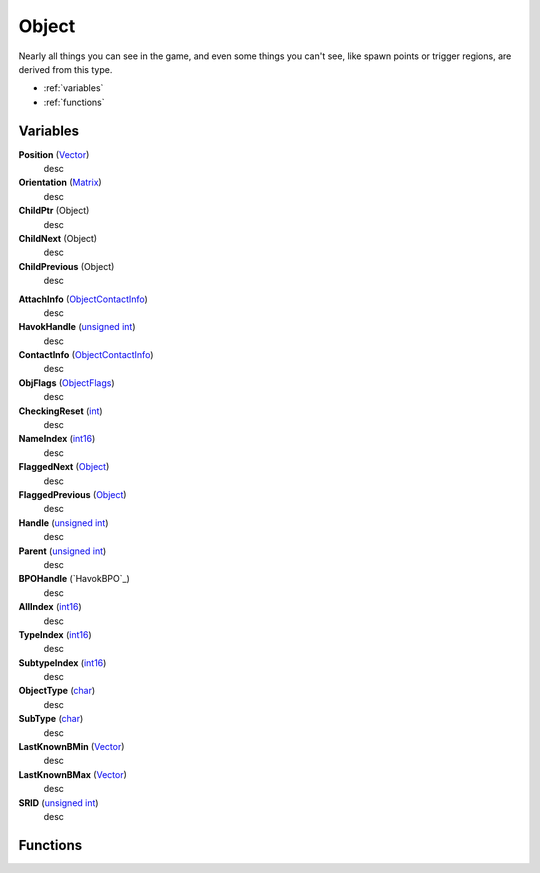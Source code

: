 
Object
********************************************************
Nearly all things you can see in the game, and even some things you can't see, like spawn points or trigger regions, are derived from this type.

- :ref:`variables`
- :ref:`functions`

Variables
========================================================

**Position** (`Vector`_)
    desc

**Orientation** (`Matrix`_)
    desc

**ChildPtr** (Object)
    desc

**ChildNext** (Object)
    desc

**ChildPrevious** (Object)
    desc

.. **ChildConstraintPtr** (`Constraint`_)
    desc (Not yet bound)

.. **HostConstraintPtr** (`Constraint`_)
    desc (Not yet bound)

**AttachInfo** (`ObjectContactInfo`_)
    desc

**HavokHandle** (`unsigned int`_)
    desc

**ContactInfo** (`ObjectContactInfo`_)
    desc

**ObjFlags** (`ObjectFlags`_)
    desc

**CheckingReset** (`int`_)
    desc

**NameIndex** (`int16`_)
    desc

**FlaggedNext** (`Object`_)
    desc

**FlaggedPrevious** (`Object`_)
    desc

**Handle** (`unsigned int`_)
    desc
    
**Parent** (`unsigned int`_)
    desc

**BPOHandle** (`HavokBPO`_)
    desc

**AllIndex** (`int16`_)
    desc

**TypeIndex** (`int16`_)
    desc

**SubtypeIndex** (`int16`_)
    desc

**ObjectType** (`char`_)
    desc

**SubType** (`char`_)
    desc

**LastKnownBMin** (`Vector`_)
    desc

**LastKnownBMax** (`Vector`_)
    desc

**SRID** (`unsigned int`_)
    desc


Functions
========================================================

.. _`Vector`: ./Vector.html
.. _`Matrix`: ./Matrix.html
.. _`ObjectContactInfo`: ./ObjectContactInfo.html
.. _`ObjectFlags`: ./ObjectFlags.html
.. _`unsigned int`: ./PrimitiveTypes.html
.. _`int`: ./PrimitiveTypes.html
.. _`int16`: ./PrimitiveTypes.html
.. _`char`: ./PrimitiveTypes.html